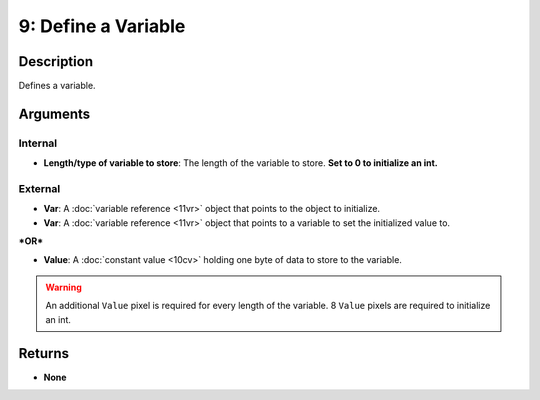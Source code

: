 9: Define a Variable
********************
Description
===========
Defines a variable.

Arguments
=========
Internal
--------
- **Length/type of variable to store**: The length of the variable to store. **Set to 0 to initialize an int.**

External
--------
- **Var**: A :doc:`variable reference <11vr>` object that points to the object to initialize.

- **Var**: A :doc:`variable reference <11vr>` object that points to a variable to set the initialized value to.

***OR***

- **Value**: A :doc:`constant value <10cv>` holding one byte of data to store to the variable.

.. warning::
   
   An additional ``Value`` pixel is required for every length of the variable.
   8 ``Value`` pixels are required to initialize an int.

Returns
=======
- **None**
